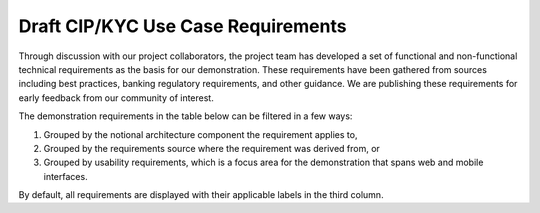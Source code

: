 Draft CIP/KYC Use Case Requirements
====================================

Through discussion with our project collaborators, the project team has developed a set of functional and non-functional technical requirements as the basis for our demonstration. These requirements have been gathered from sources including
best practices, banking regulatory requirements, and other guidance. We are publishing these requirements for early feedback from our community of interest.

The demonstration requirements in the table below can be filtered in a few ways:

1.	Grouped by the notional architecture component the requirement applies to,
2.	Grouped by the requirements source where the requirement was derived from, or
3.	Grouped by usability requirements, which is a focus area for the demonstration that spans web and mobile interfaces.

By default, all requirements are displayed with their applicable labels in the third column.


.. raw:: html

  <label for="tag-list"><h4>Filter by Label:</h4></label>
  <ul id="tag-list" style="list-style-type: none; padding: 0;">
    <li class="badge rounded-pill btn btn-secondary" data-value="">All Labels</li>
    <li class="badge rounded-pill btn btn-secondary" data-value="Usability">Usability</li>
    <h5>Architecture Components</h5>
    <li class="badge rounded-pill btn btn-secondary" data-value="Identity Management System">Identity Management System</li>
    <li class="badge rounded-pill btn btn-secondary" data-value="Wallet">Wallet</li>
    <li class="badge rounded-pill btn btn-secondary" data-value="Financial Institution Mobile Application">Financial Institution Mobile Application</li>
    <li class="badge rounded-pill btn btn-secondary" data-value="Issuing Authority">Issuing Authority</li>
    <li class="badge rounded-pill btn btn-secondary" data-value="Trust Service Provide">Trust Service Provider</li>
    <li class="badge rounded-pill btn btn-secondary" data-value="Verifier">Verifier</li>
    <h5>Requirement Sources</h5>
    <li class="badge rounded-pill btn btn-secondary" data-value="Financial Institution">Financial Institution</li>

    <li class="badge rounded-pill btn btn-secondary" data-value="Banking Secrecy Act">Banking Secrecy Act</li>
    <li class="badge rounded-pill btn btn-secondary" data-value="Office Comptroller Currency">Office Comptroller Currency</li>
    <li class="badge rounded-pill btn btn-secondary" data-value="Federal Deposit Insurance Corporation Customer Identification Program Requirements">Federal Deposit Insurance Corporation Customer Identification Program Requirements</li>
    <li class="badge rounded-pill btn btn-secondary" data-value="Fincen Customer Identification Program Guidance">FinCEN Customer Identification Program Guidance</li>
    <li class="badge rounded-pill btn btn-secondary" data-value="Federal Financial Institutions Examination Council Compliance Requirements">Federal Financial Institutions Examination Council Compliance Requirements</li>
    <li class="badge rounded-pill btn btn-secondary" data-value="NCCoE - cyber Risk Institute Profile">NCCoE - Cyber Risk Institute Profile</li>
    <li class="badge rounded-pill btn btn-secondary" data-value="AAMVA Implementation Guidelines">AAMVA Implementation Guidelines</li>
    <li class="badge rounded-pill btn btn-secondary" data-value="NIST SP 800-63-4b">NIST SP 800-63-4B</li>
    <li class="badge rounded-pill btn btn-secondary" data-value="Federal Financial Institutions Examination Council Authentication Guidance">Federal Financial Institutions Examination Council Authentication Guidance</li>
    <li class="badge rounded-pill btn btn-secondary" data-value="Banking Secrecy Act Definitions">Banking Secrecy Act Definitions</li>
    <li class="badge rounded-pill btn btn-secondary" data-value="Financial Action Task Force Recommendations">Financial Action Task Force Recommendations</li>
    <li class="badge rounded-pill btn btn-secondary" data-value="Internal Requirement">Internal Requirement</li>
    <li class="badge rounded-pill btn btn-secondary" data-value="Digital ID & Authentication Council of Canada Recommendations">Digital ID & Authentication Council of Canada Recommendations</li>
    <li class="badge rounded-pill btn btn-secondary" data-value="NIST SP 800-63C-4">NIST SP 800-63C-4</li>
    <li class="badge rounded-pill btn btn-secondary" data-value="Open Wallet Foundation Safe Wallet Guide">Open Wallet Foundation Safe Wallet Guide</li>
  </ul>


.. csv-table::
   :file: mdl_github_issues.csv
   :header-rows: 1
   :class: datatable



